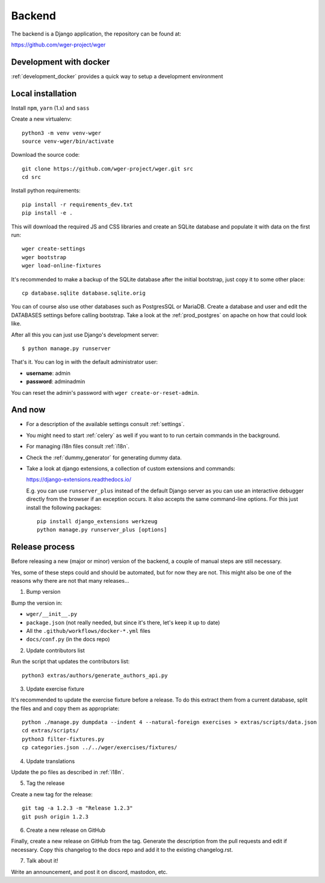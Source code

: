.. _backend:

Backend
===========

The backend is a Django application, the repository can be found at:

https://github.com/wger-project/wger

Development with docker
------------------------

:ref:`development_docker` provides a quick way to setup a development environment

Local installation
-------------------

Install ``npm``, ``yarn`` (1.x) and ``sass``

Create a new virtualenv::

  python3 -m venv venv-wger
  source venv-wger/bin/activate

Download the source code::

  git clone https://github.com/wger-project/wger.git src
  cd src

Install python requirements::

  pip install -r requirements_dev.txt
  pip install -e .

This will download the required JS and CSS libraries and create an SQLite
database and populate it with data on the first run::

  wger create-settings
  wger bootstrap
  wger load-online-fixtures

It's recommended to make a backup of the SQLite database after the initial
bootstrap, just copy it to some other place::

  cp database.sqlite database.sqlite.orig

You can of course also use other databases such as PostgresSQL or MariaDB. Create
a database and user and edit the DATABASES settings before calling bootstrap.
Take a look at the :ref:`prod_postgres` on apache on how that could look like.

After all this you can just use Django's development server::

  $ python manage.py runserver

That's it. You can log in with the default administrator user:

* **username**: admin
* **password**: adminadmin

You can reset the admin's password with ``wger create-or-reset-admin``.


And now
-------

* For a description of the available settings consult :ref:`settings`.

* You might need to start :ref:`celery` as well if you want to to run certain
  commands in the background.

* For managing i18n files consult :ref:`i18n`.

* Check the :ref:`dummy_generator` for generating dummy data.

* Take a look at django extensions, a collection of custom extensions and
  commands:

  https://django-extensions.readthedocs.io/

  E.g. you can use ``runserver_plus`` instead of the default Django
  server as you can use an interactive debugger directly from the browser if an
  exception occurs. It also accepts the same command-line options. For this just
  install the following packages::

    pip install django_extensions werkzeug
    python manage.py runserver_plus [options]


Release process
---------------
Before releasing a new (major or minor) version of the backend, a couple of manual
steps are still necessary.

Yes, some of these steps could and should be automated, but for now they are not.
This might also be one of the reasons why there are not that many releases...

1) Bump version

Bump the version in:

* ``wger/__init__.py``
* ``package.json`` (not really needed, but since it's there, let's keep it up to date)
* All the ``.github/workflows/docker-*.yml`` files
* ``docs/conf.py`` (in the docs repo)


2) Update contributors list

Run the script that updates the contributors list::

  python3 extras/authors/generate_authors_api.py


3) Update exercise fixture

It's recommended to update the exercise fixture before a release. To do this extract
them from a current database, split the files and and copy them as appropriate::

    python ./manage.py dumpdata --indent 4 --natural-foreign exercises > extras/scripts/data.json
    cd extras/scripts/
    python3 filter-fixtures.py
    cp categories.json ../../wger/exercises/fixtures/

4) Update translations

Update the po files as described in :ref:`i18n`.

5) Tag the release

Create a new tag for the release::

  git tag -a 1.2.3 -m "Release 1.2.3"
  git push origin 1.2.3

6) Create a new release on GitHub

Finally, create a new release on GitHub from the tag. Generate the description
from the pull requests and edit if necessary. Copy this changelog to the docs
repo and add it to the existing changelog.rst.

7) Talk about it!

Write an announcement, and post it on discord, mastodon, etc.
